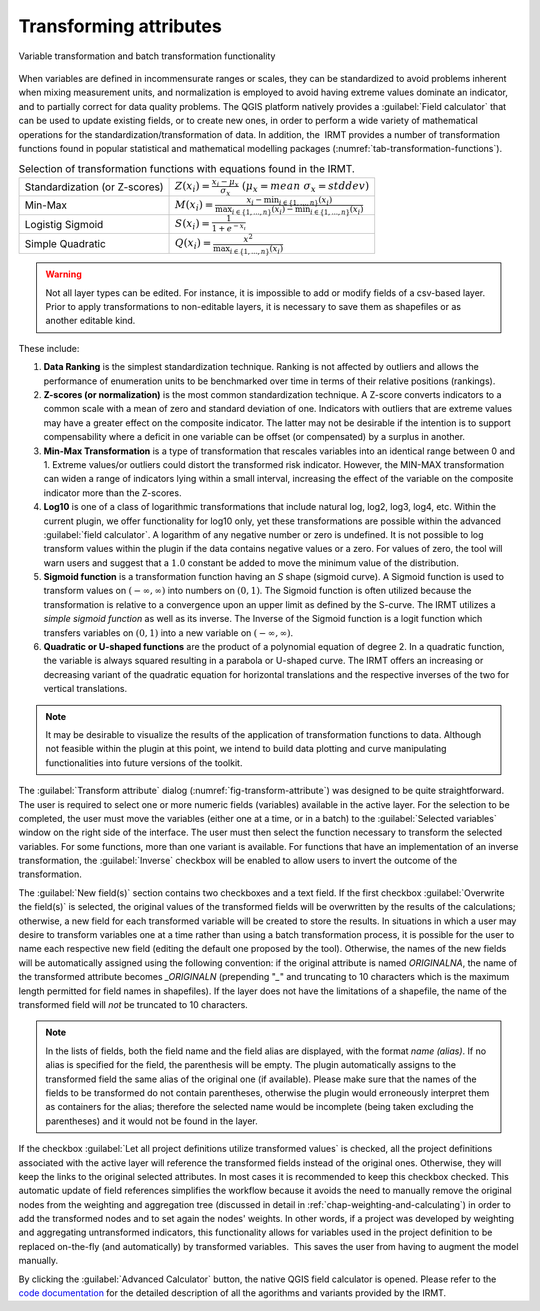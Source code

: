 .. _chap-transform-attribute:

***********************
Transforming attributes
***********************

.. _fig-transform-attribute:

.. figure:: images/dialogTransformAttribute.png
    :align: center
    :scale: 60%

    |icon-transform-attributes| Variable transformation and batch transformation functionality


When variables are defined in incommensurate ranges or scales, they can be
standardized to avoid problems inherent when mixing measurement units, and
normalization is employed to avoid having extreme values dominate an indicator,
and to partially correct for data
quality problems. The QGIS platform natively provides a :guilabel:`Field calculator` that
can be used to update existing fields, or to create new ones, in order to
perform a wide variety of mathematical operations for the
standardization/transformation of data. In addition, the  IRMT provides a
number of transformation functions found in popular statistical and
mathematical modelling packages (:numref:`tab-transformation-functions`).

.. _tab-transformation-functions:

.. table:: Selection of transformation functions with equations found in the IRMT.

  =============================  =================================================================================================================================
  Standardization (or Z-scores)  :math:`Z(x_i) = \frac{x_i-\mu_x}{\sigma_x} \; (\mu_x = mean \; \sigma_x = stddev)`
  Min-Max                        :math:`M(x_i) = \frac{x_i - \min_{i \in \{1,\dots,n\}}(x_i)}{\max_{i \in \{1,\dots,n\}}(x_i) - \min_{i \in \{1,\dots,n\}}(x_i)}` 
  Logistig Sigmoid               :math:`S(x_i) = \frac{1}{1 + e^{-x_i}}`
  Simple Quadratic               :math:`Q(x_i) = \frac{x^2}{\max_{i \in \{1,\dots,n\}}(x_i)}`
  =============================  =================================================================================================================================

.. warning::

    Not all layer types can be edited. For instance, it is impossible to add or
    modify fields of a csv-based layer. Prior to apply transformations to
    non-editable layers, it is necessary to save them as shapefiles or as
    another editable kind.

These include:

1. **Data Ranking** is the simplest standardization technique.
   Ranking is not affected by outliers and allows the performance of
   enumeration units to be benchmarked over time in terms of their relative
   positions (rankings).
 
2. **Z-scores (or normalization)** is the most common standardization
   technique. A Z-score converts indicators to a common scale with a mean of
   zero and standard deviation of one. Indicators with outliers that are
   extreme values may have a greater effect on the composite indicator. The
   latter may not be desirable if the intention is to support compensability
   where a deficit in one variable can be offset (or compensated) by a surplus
   in another.
 
3. **Min-Max Transformation** is a type of transformation that
   rescales variables into an identical range between 0 and 1. Extreme
   values/or outliers could distort the transformed risk indicator. However,
   the MIN-MAX transformation can widen a range of indicators lying within a
   small interval, increasing the effect of the variable on the composite
   indicator more than the Z-scores.
 
4. **Log10** is one of a class of logarithmic transformations that
   include natural log, log2, log3, log4, etc. Within the current plugin, we
   offer functionality for log10 only, yet these transformations are possible
   within the advanced :guilabel:`field calculator`. A logarithm of any negative number
   or zero is undefined. It is not possible to log transform values within the
   plugin if the data contains negative values or a zero. For values of zero,
   the tool will warn users and suggest that a :math:`1.0` constant be added to move
   the minimum value of the distribution.
 
5. **Sigmoid function** is a transformation function having an *S*
   shape (sigmoid curve). A Sigmoid function is used to transform values on
   :math:`(-\infty, \infty)` into numbers on :math:`(0, 1)`. The Sigmoid function is often
   utilized because the transformation is relative to a convergence upon an
   upper limit as defined by the S-curve. The IRMT utilizes a *simple sigmoid
   function* as well as its inverse. The Inverse of the Sigmoid function is a
   logit function which transfers variables on :math:`(0, 1)` into a new variable on
   :math:`(-\infty, \infty)`.
 
6. **Quadratic or U-shaped functions** are the product of a
   polynomial equation of degree 2. In a quadratic function, the variable is
   always squared resulting in a parabola or U-shaped curve. The IRMT offers
   an increasing or decreasing variant of the quadratic equation for
   horizontal translations and the respective inverses of the two for vertical
   translations.

.. note::

    It may be desirable to visualize the results of the
    application of transformation functions to data. Although not feasible
    within the plugin at this point, we intend to build data plotting and curve
    manipulating functionalities into future versions of the toolkit.   

The :guilabel:`Transform attribute` dialog (:numref:`fig-transform-attribute`) was
designed to be quite straightforward. The user is required to select one or
more numeric fields (variables) available in the active layer. For the
selection to be completed, the user must move the variables (either one at a
time, or in a batch) to the :guilabel:`Selected variables` window on the right side of
the interface. The user must then select the function necessary to transform
the selected variables. For some functions, more than one variant is available.
For functions that have an implementation of an inverse transformation, the
:guilabel:`Inverse` checkbox will be enabled to allow users to invert the outcome of the
transformation.

The :guilabel:`New field(s)` section contains two checkboxes and a text field. If the
first checkbox :guilabel:`Overwrite the field(s)` is selected, the original values of the
transformed fields will be overwritten by the results of the calculations;
otherwise, a new field for each transformed variable will be created to store
the results. In situations in which a user may desire to transform variables
one at a time rather than using a batch transformation process, it is possible
for the user to name each respective new field (editing the default one
proposed by the tool). Otherwise, the names of the new fields will be
automatically assigned using the following convention: if the original
attribute is named *ORIGINALNA*, the name of the transformed attribute becomes
*\_ORIGINALN* (prepending "*\_*" and truncating to 10 characters which is the
maximum length permitted for field names in shapefiles). If the layer does not
have the limitations of a shapefile, the name of the transformed field will *not*
be truncated to 10 characters.

.. note::

    In the lists of fields, both the field name and the field alias are displayed,
    with the format `name (alias)`. If no alias is specified for the field, the
    parenthesis will be empty. The plugin automatically assigns to the
    transformed field the same alias of the original one (if available).
    Please make sure that the names of the fields to be transformed do not
    contain parentheses, otherwise the plugin would erroneously interpret them
    as containers for the alias; therefore the selected name would be incomplete
    (being taken excluding the parentheses) and it would not be found in the layer.

If the checkbox :guilabel:`Let all project definitions utilize transformed
values` is checked, all the project definitions associated with the active
layer will reference the transformed fields instead of the original ones.
Otherwise, they will keep the links to the original selected attributes. In
most cases it is recommended to keep this checkbox checked. This automatic
update of field references simplifies the workflow because it avoids the need
to manually remove the original nodes from the weighting and aggregation tree
(discussed in detail in :ref:`chap-weighting-and-calculating`) in
order to add the transformed nodes and to set again the nodes' weights. In
other words, if a project was developed by weighting and aggregating
untransformed indicators, this functionality allows for variables used in the
project definition to be replaced on-the-fly (and automatically) by transformed
variables.  This saves the user from having to augment the model manually.  

By clicking the :guilabel:`Advanced Calculator` button, the native QGIS field calculator
is opened. Please refer to the `code documentation
<../../../apidoc/_build/html/svir.calculations.html#module-svir.calculations.transformation_algs>`_
for the detailed description of all the agorithms and variants provided by
the IRMT.


.. |icon-transform-attributes| image:: images/iconTransformAttribute.png
